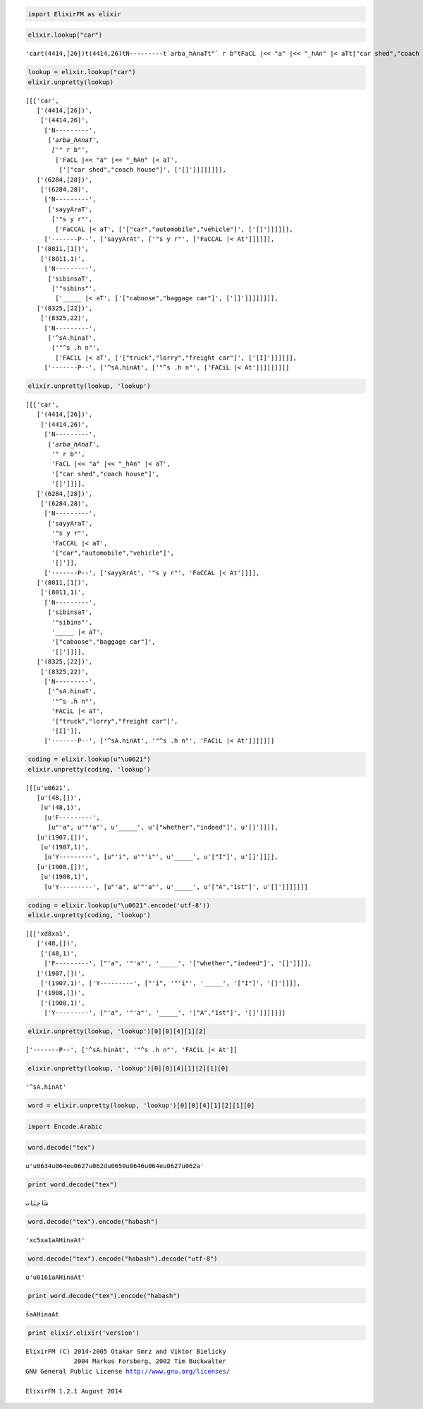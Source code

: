 
.. code:: python

    import ElixirFM as elixir

.. code:: python

    elixir.lookup("car")




.. parsed-literal::

    'car\t(4414,[26])\t(4414,26)\tN---------\t`arba_hAnaT\t"` r b"\tFaCL |<< "a" |<< "_hAn" |< aT\t["car shed","coach house"]\t[]\n   \t(6284,[28])\t(6284,28)\tN---------\tsayyAraT\t"s y r"\tFaCCAL |< aT\t["car","automobile","vehicle"]\t[]\n   \t           \t         \t-------P--\tsayyArAt\t"s y r"\tFaCCAL |< At\n   \t(8011,[1])\t(8011,1)\tN---------\tsibinsaT\t"sibins"\t_____ |< aT\t["caboose","baggage car"]\t[]\n   \t(8325,[22])\t(8325,22)\tN---------\t^sA.hinaT\t"^s .h n"\tFACiL |< aT\t["truck","lorry","freight car"]\t[I]\n   \t           \t         \t-------P--\t^sA.hinAt\t"^s .h n"\tFACiL |< At\n\n'



.. code:: python

    lookup = elixir.lookup("car")
    elixir.unpretty(lookup)




.. parsed-literal::

    [[['car',
       ['(4414,[26])',
        ['(4414,26)',
         ['N---------',
          ['`arba_hAnaT',
           ['"` r b"',
            ['FaCL |<< "a" |<< "_hAn" |< aT',
             ['["car shed","coach house"]', ['[]']]]]]]]],
       ['(6284,[28])',
        ['(6284,28)',
         ['N---------',
          ['sayyAraT',
           ['"s y r"',
            ['FaCCAL |< aT', ['["car","automobile","vehicle"]', ['[]']]]]]],
         ['-------P--', ['sayyArAt', ['"s y r"', ['FaCCAL |< At']]]]]],
       ['(8011,[1])',
        ['(8011,1)',
         ['N---------',
          ['sibinsaT',
           ['"sibins"',
            ['_____ |< aT', ['["caboose","baggage car"]', ['[]']]]]]]]],
       ['(8325,[22])',
        ['(8325,22)',
         ['N---------',
          ['^sA.hinaT',
           ['"^s .h n"',
            ['FACiL |< aT', ['["truck","lorry","freight car"]', ['[I]']]]]]],
         ['-------P--', ['^sA.hinAt', ['"^s .h n"', ['FACiL |< At']]]]]]]]]



.. code:: python

    elixir.unpretty(lookup, 'lookup')




.. parsed-literal::

    [[['car',
       ['(4414,[26])',
        ['(4414,26)',
         ['N---------',
          ['`arba_hAnaT',
           '"` r b"',
           'FaCL |<< "a" |<< "_hAn" |< aT',
           '["car shed","coach house"]',
           '[]']]]],
       ['(6284,[28])',
        ['(6284,28)',
         ['N---------',
          ['sayyAraT',
           '"s y r"',
           'FaCCAL |< aT',
           '["car","automobile","vehicle"]',
           '[]']],
         ['-------P--', ['sayyArAt', '"s y r"', 'FaCCAL |< At']]]],
       ['(8011,[1])',
        ['(8011,1)',
         ['N---------',
          ['sibinsaT',
           '"sibins"',
           '_____ |< aT',
           '["caboose","baggage car"]',
           '[]']]]],
       ['(8325,[22])',
        ['(8325,22)',
         ['N---------',
          ['^sA.hinaT',
           '"^s .h n"',
           'FACiL |< aT',
           '["truck","lorry","freight car"]',
           '[I]']],
         ['-------P--', ['^sA.hinAt', '"^s .h n"', 'FACiL |< At']]]]]]]



.. code:: python

    coding = elixir.lookup(u"\u0621")
    elixir.unpretty(coding, 'lookup')




.. parsed-literal::

    [[[u'\u0621',
       [u'(48,[])',
        [u'(48,1)',
         [u'F---------',
          [u"'a", u'"\'a"', u'_____', u'["whether","indeed"]', u'[]']]]],
       [u'(1907,[])',
        [u'(1907,1)',
         [u'Y---------', [u"'i", u'"\'i"', u'_____', u'["I"]', u'[]']]]],
       [u'(1908,[])',
        [u'(1908,1)',
         [u'Y---------', [u"'a", u'"\'a"', u'_____', u'["A","1st"]', u'[]']]]]]]]



.. code:: python

    coding = elixir.lookup(u"\u0621".encode('utf-8'))
    elixir.unpretty(coding, 'lookup')




.. parsed-literal::

    [[['\xd8\xa1',
       ['(48,[])',
        ['(48,1)',
         ['F---------', ["'a", '"\'a"', '_____', '["whether","indeed"]', '[]']]]],
       ['(1907,[])',
        ['(1907,1)', ['Y---------', ["'i", '"\'i"', '_____', '["I"]', '[]']]]],
       ['(1908,[])',
        ['(1908,1)',
         ['Y---------', ["'a", '"\'a"', '_____', '["A","1st"]', '[]']]]]]]]



.. code:: python

    elixir.unpretty(lookup, 'lookup')[0][0][4][1][2]




.. parsed-literal::

    ['-------P--', ['^sA.hinAt', '"^s .h n"', 'FACiL |< At']]



.. code:: python

    elixir.unpretty(lookup, 'lookup')[0][0][4][1][2][1][0]




.. parsed-literal::

    '^sA.hinAt'



.. code:: python

    word = elixir.unpretty(lookup, 'lookup')[0][0][4][1][2][1][0]

.. code:: python

    import Encode.Arabic

.. code:: python

    word.decode("tex")




.. parsed-literal::

    u'\u0634\u064e\u0627\u062d\u0650\u0646\u064e\u0627\u062a'



.. code:: python

    print word.decode("tex")


.. parsed-literal::

    شَاحِنَات


.. code:: python

    word.decode("tex").encode("habash")




.. parsed-literal::

    '\xc5\xa1aAHinaAt'



.. code:: python

    word.decode("tex").encode("habash").decode("utf-8")




.. parsed-literal::

    u'\u0161aAHinaAt'



.. code:: python

    print word.decode("tex").encode("habash")


.. parsed-literal::

    šaAHinaAt


.. code:: python

    print elixir.elixir('version')


.. parsed-literal::

    ElixirFM (C) 2014-2005 Otakar Smrz and Viktor Bielicky
                 2004 Markus Forsberg, 2002 Tim Buckwalter
    GNU General Public License http://www.gnu.org/licenses/
    
    ElixirFM 1.2.1 August 2014
    

